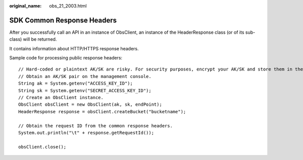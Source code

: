 :original_name: obs_21_2003.html

.. _obs_21_2003:

SDK Common Response Headers
===========================

After you successfully call an API in an instance of ObsClient, an instance of the HeaderResponse class (or of its sub-class) will be returned.

It contains information about HTTP/HTTPS response headers.

Sample code for processing public response headers:

::

   // Hard-coded or plaintext AK/SK are risky. For security purposes, encrypt your AK/SK and store them in the configuration file or environment variables. In this example, the AK/SK are stored in environment variables for identity authentication. Before running this example, configure environment variables ACCESS_KEY_ID and SECRET_ACCESS_KEY_ID.
   // Obtain an AK/SK pair on the management console.
   String ak = System.getenv("ACCESS_KEY_ID");
   String sk = System.getenv("SECRET_ACCESS_KEY_ID");
   // Create an ObsClient instance.
   ObsClient obsClient = new ObsClient(ak, sk, endPoint);
   HeaderResponse response = obsClient.createBucket("bucketname");

   // Obtain the request ID from the common response headers.
   System.out.println("\t" + response.getRequestId());

   obsClient.close();
